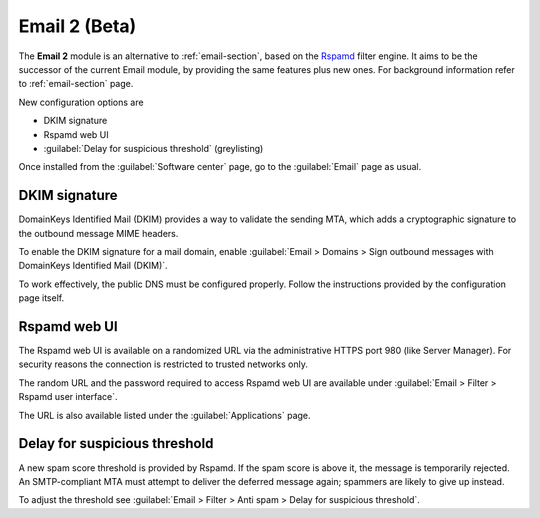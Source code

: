 .. _email2-section:

==============
Email 2 (Beta)
==============

The **Email 2** module is an alternative to :ref:`email-section`, based on the
`Rspamd <https://rspamd.com/>`_ filter engine. It aims to be the  successor of
the current Email module, by providing the same features plus new ones. For
background information refer to :ref:`email-section` page.

New configuration options are

* DKIM signature
* Rspamd web UI
* :guilabel:`Delay for suspicious threshold` (greylisting)

Once installed from the :guilabel:`Software center` page, go to the
:guilabel:`Email` page as usual.


DKIM signature
==============

DomainKeys Identified Mail (DKIM) provides a way to validate the sending MTA, which
adds a cryptographic signature to the outbound message MIME headers.

To enable the DKIM signature for a mail domain, enable :guilabel:`Email >
Domains > Sign outbound messages with DomainKeys Identified Mail (DKIM)`.

To work effectively, the public DNS must be configured properly. Follow the
instructions provided by the configuration page itself.

Rspamd web UI
=============

The Rspamd web UI is available on a randomized URL via the administrative HTTPS
port 980 (like Server Manager). For security reasons the connection is
restricted to trusted networks only.

The random URL and the password required to access Rspamd web UI are available
under :guilabel:`Email > Filter > Rspamd user interface`.

The URL is also available listed under the :guilabel:`Applications` page.

Delay for suspicious threshold
==============================

A new spam score threshold is provided by Rspamd. If the spam score is above it,
the message is temporarily rejected. An SMTP-compliant MTA must attempt to
deliver the deferred message again; spammers are likely to give up instead.

To adjust the threshold see :guilabel:`Email > Filter > Anti spam > Delay for
suspicious threshold`.



